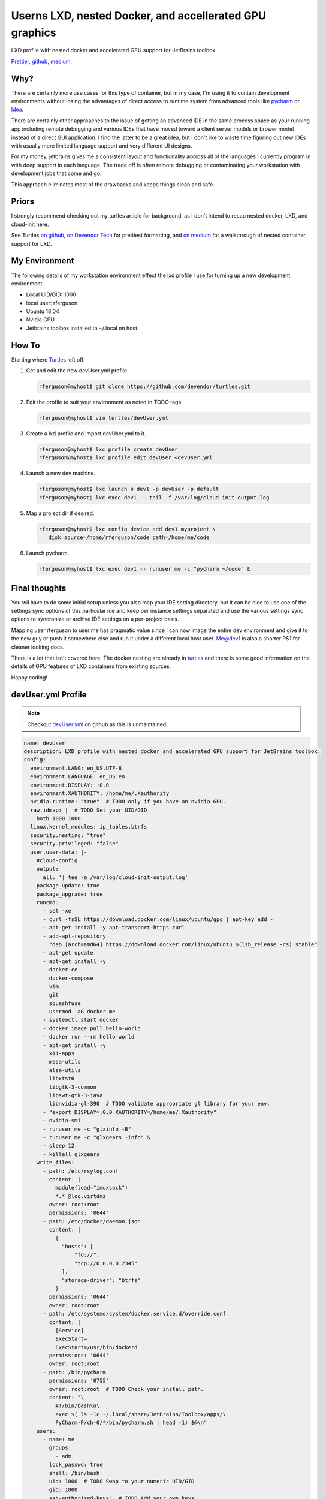 Userns LXD, nested Docker, and accellerated GPU graphics
========================================================

LXD profile with nested docker and accelerated GPU support for JetBrains toolbox.

`Prettier`_, `github`_, `medium`_.

Why?
----

There are certainly more use cases for this type of container, but in my case, I'm using it to contain development environments without losing the advantages of direct access to runtime system from advanced tools like `pycharm`_ or `Idea`_.

There are certainly other approaches to the issue of getting an advanced IDE in the same process space as your running app including remote debugging and various IDEs that have moved toward a client server models or brower model instead of a direct GUI application. I find the latter to be a great idea, but I don't like to waste time figuring out new IDEs with usually more limited language support and very different UI designs.

For my money, jetbrains gives me a consistent layout and functionality accross all of the languages I currently program in with deep support in each language.  The trade off is often remote debugging or contaminating your workstation with development jobs that come and go.

This approach eliminates most of the drawbacks and keeps things clean and safe.

Priors
------

I strongly recommend checking out my turtles article for background, as I don't intend to recap nested docker, LXD, and cloud-init here.

See Turtles `on github`_, `on Devendor Tech`_ for prettiest formatting, and `on medium`_ for a walkthrough of nested container support for LXD.

My Environment
--------------

The following details of my workstation environment effect the lxd profile I use for turning up a new development environment.

* Local UID/GID: 1000
* local user: rferguson
* Ubuntu 18.04
* Nvidia GPU
* Jetbrains toolbox installed to ~/.local on host.

How To
------

Starting where `Turtles`_ left off.

#. Get and edit the new devUser.yml profile.

   .. code-block:: console

      rferguson@myhost$ git clone https://github.com/devendor/turtles.git

#. Edit the profile to suit your environment as noted in TODO tags.

   .. code-block:: console

      rferguson@myhost$ vim turtles/devUser.yml


#. Create a lxd profile and import devUser.yml to it.

   .. code-block:: console

      rferguson@myhost$ lxc profile create devUser
      rferguson@myhost$ lxc profile edit devUser <devUser.yml


#. Launch a new dev machine.

   .. code-block:: console

      rferguson@myhost$ lxc launch b dev1 -p devUser -p default
      rferguson@myhost$ lxc exec dev1 -- tail -f /var/log/cloud-init-output.log

#. Map a project dir if desired.

   .. code-block:: console

      rferguson@myhost$ lxc config device add dev1 myproject \
         disk source=/home/rferguson/code path=/home/me/code

#. Launch pycharm.

   .. code-block:: console

      rferguson@myhost$ lxc exec dev1 -- runuser me -c "pycharm ~/code" &

Final thoughts
--------------

You wil have to do some initial setup unless you also map your IDE setting directory, but it can be nice to use
one of the settings sync options of this particular ide and keep per instance settings separated and use the
various settings sync options to syncronize or archive IDE settings on a per-project basis.

Mapping user rferguson to user me has pragmatic value since I can now image the entire dev environment and give
it to the new guy or push it somewhere else and run it under a different local host user. Me@dev1 is also a shorter
PS1 for cleaner looking docs.

There is a lot that isn't covered here.  The docker nesting are already in `turtles`_ and there is some good
information on the details of GPU features of LXD containers from existing sources.

Happy coding!

devUser.yml Profile
-------------------

.. note:: Checkout `devUser.yml`_ on github as this is unmaintained.

.. code-block:: yaml

   name: devUser
   description: LXD profile with nested docker and accelerated GPU support for JetBrains toolbox.
   config:
     environment.LANG: en_US.UTF-8
     environment.LANGUAGE: en_US:en
     environment.DISPLAY: :0.0
     environment.XAUTHORITY: /home/me/.Xauthority
     nvidia.runtime: "true"  # TODO only if you have an nvidia GPU.
     raw.idmap: |  # TODO Set your UID/GID
       both 1000 1000
     linux.kernel_modules: ip_tables,btrfs
     security.nesting: "true"
     security.privileged: "false"
     user.user-data: |-
       #cloud-config
       output:
         all: '| tee -a /var/log/cloud-init-output.log'
       package_update: true
       package_upgrade: true
       runcmd:
         - set -xe
         - curl -fsSL https://download.docker.com/linux/ubuntu/gpg | apt-key add -
         - apt-get install -y apt-transport-https curl
         - add-apt-repository
           "deb [arch=amd64] https://download.docker.com/linux/ubuntu $(lsb_release -cs) stable"
         - apt-get update
         - apt-get install -y
           docker-ce
           docker-compose
           vim
           git
           squashfuse
         - usermod -aG docker me
         - systemctl start docker
         - docker image pull hello-world
         - docker run --rm hello-world
         - apt-get install -y
           x11-apps
           mesa-utils
           alsa-utils
           libxtst6
           libgtk-3-common
           libswt-gtk-3-java
           libnvidia-gl-390  # TODO validate appropriate gl library for your env.
         - "export DISPLAY=:0.0 XAUTHORITY=/home/me/.Xauthority"
         - nvidia-smi
         - runuser me -c "glxinfo -B"
         - runuser me -c "glxgears -info" &
         - sleep 12
         - killall glxgears
       write_files:
         - path: /etc/rsylog.conf
           content: |
             module(load="imuxsock")
             *.* @log.virtdmz
           owner: root:root
           permissions: '0644'
         - path: /etc/docker/daemon.json
           content: |
             {
               "hosts": [
                   "fd://",
                   "tcp://0.0.0.0:2345"
               ],
               "storage-driver": "btrfs"
             }
           permissions: '0644'
           owner: root:root
         - path: /etc/systemd/system/docker.service.d/override.conf
           content: |
             [Service]
             ExecStart=
             ExecStart=/usr/bin/dockerd
           permissions: '0644'
           owner: root:root
         - path: /bin/pycharm
           permissions: '0755'
           owner: root:root  # TODO Check your install path.
           content: "\
             #!/bin/bash\n\
             exec $( ls -1c ~/.local/share/JetBrains/Toolbox/apps/\
             PyCharm-P/ch-0/*/bin/pycharm.sh | head -1) $@\n"
       users:
         - name: me
           groups:
             - adm
           lock_passwd: true
           shell: /bin/bash
           uid: 1000  # TODO Swap to your numeric UID/GID
           gid: 1000
           ssh-authorized-keys:  # TODO Add your own keys
             - "ssh-rsa AAAAB3NzaC1yc2EAAAADAQABAAABAQDPS4YhPW5BkRbYkazwX7s0bFcFefVv30\
               l5qXA0oxWKxM3vlN8eAinmU8ejZ7PgdpzLLnhgm3Kt8HrLYdWzYjoRCeF9Fp+fMcU8KL7I\
               s4KOrCSPKodHOIlV3AtqmNtb9zTwiwCHqPkY9JeaWfiXe2c675jOA5ZkMsaHuaEjbqCYgd\
               I6boQJI7S/haPFzWDr/rbkijjw87t9nh3NP1Oy11QDqavqzjURyika1eBsHKAheBHkVUgt\
               oUu43rMsGLjL/gyD5XNJntdSuENYWH rferguson@booger"
             - "ssh-rsa AAAAB3NzaC1yc2EAAAADAQABAAABAQC8hW43gyNrayfJwjxZ80HKWboRvpDRnS\
               LhEKGwDfBqfx5aaF67mmIhOE+fsUTed1Odoqo5iprQYEWoTSA6C2RX9G9BBoUVCiA7DMIf\
               dBTfJ5G3mO1I8ZZazttQ2qp5/e9z4mpYzL410YZyZ6XrgWoazQpDGdb2pkSmADo8jc/rED\
               yM+ZWRBNDOS4gxUPk5oy8HbpZmK380JYvvGNSZCj4QSe5IZa/bQx6NL88mEF/+BHEW6JFw\
               +Awv7c1+GHDL5iYQnTAY+XG1BQdDwuziRFm8eWPYamgUd+4JKptcf1gW6W1EnIQ2i4OR2L\
               R1/BIXwG0FMfs3gJlM1Wbh/giYSt8p rferguson@mendota"
             - "ssh-rsa AAAAB3NzaC1yc2EAAAADAQABAAABAQCg51sNuYolkEw52oIKw3OKzlso2UyS0h\
               0+R9t5wQYGMk6SfS0PHFd6epwWP1aHnJJnyLIZGPB/qaiWz4dTJEhl5eRaBO0ca6/SbMCu\
               wjCCE/6IMPphj79v14hXfOG42dF/wZN3AF2VJwI3xVcxAyEkEIgAb79X4wUO2nN6xli5ET\
               Q+YxPVfxD8+A0B1p25Ef1NdnUdGHOBCkpV4rgcO2fLQHIspMlL/JDJ9CUyCvy5XM7elN37\
               iOdEUysGCavTcA0MeUxjkFdyzJt+MNVve4t+hOF6p/HnIvhcGxME6CQRyX3rM5bPbWy1ER\
               e7BXJmg4SZmG5QccaTzqcCBJyFTJDX rferguson@c302ca"
           sudo:
             - ALL=(ALL) NOPASSWD:ALL
   devices:  # TODO Swap in your home dir path.
     Xauthority:
       path: /home/me/.Xauthority
       source: /home/rferguson/.Xauthority
       type: disk
     nvgpu:
       type: gpu
       uid: "0"
       gid: "0"
     x11:
       path: /tmp/.X11-unix/X0
       source: /tmp/.X11-unix/X0
       type: disk
     melocal:
       source: /home/rferguson/.local
       path: /home/me/.local
       type: disk


.. _on github: https://github.com/devendor/turtles.git
.. _on Devendor Tech: https://devendortech.com/articles/Docker_in_LXD_Guest.html
.. _on Medium: https://medium.com/devendor-tech/turtles-2ccf91c86853
.. _pycharm: https://www.jetbrains.com/pycharm/
.. _idea: https://www.jetbrains.com/idea/ 
.. _toobox: https://www.jetbrains.com/toolbox/app/?fromMenu
.. _turtles: https://www.devendortech.com/articles/Docker_in_LXD_Guest.html
.. _prettier: https://www.devendortech.com/articles/devuser_lxd.html
.. _github: https://github.com/devendor/turtles.git
.. _medium: https://medium.com/devendor-tech/devuserlxd-1193be4897b0
.. _devUser.yml: https://raw.githubusercontent.com/devendor/turtles/master/devUser.yml

